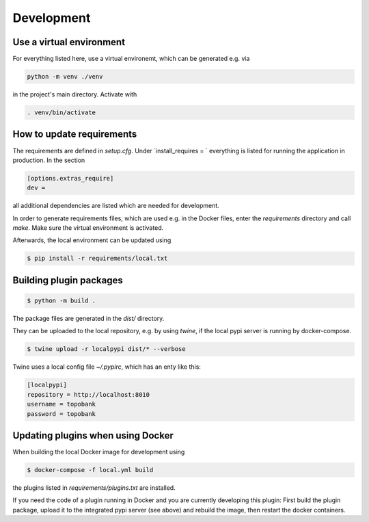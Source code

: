
Development
===========

Use a virtual environment
-------------------------

For everything listed here, use a virtual environemt,
which can be generated e.g. via

.. code:: bash

    python -m venv ./venv

in the project's main directory. Activate with

.. code:: bash

    . venv/bin/activate


How to update requirements
--------------------------

The requirements are defined in `setup.cfg`.
Under `install_requires = ` everything is listed
for running the application in production.
In the section

.. code::

    [options.extras_require]
    dev =

all additional dependencies are listed which are needed for development.

In order to generate requirements files, which are used e.g. in the Docker files, enter
the `requirements` directory and call `make`.
Make sure the virtual environment is activated.

Afterwards, the local environment can be updated using

.. code:: bash

    $ pip install -r requirements/local.txt

Building plugin packages
------------------------

.. code:: bash

    $ python -m build .

The package files are generated in the `dist/` directory.

They can be uploaded to the local repository, e.g. by using `twine`,
if the local pypi server is running by docker-compose.

.. code:: bash

    $ twine upload -r localpypi dist/* --verbose

Twine uses a local config file `~/.pypirc`, which has an enty like this:

.. code::

    [localpypi]
    repository = http://localhost:8010
    username = topobank
    password = topobank

Updating plugins when using Docker
----------------------------------

When building the local Docker image for development using

.. code:: bash

    $ docker-compose -f local.yml build

the plugins listed in `requirements/plugins.txt` are installed.

If you need the code of a plugin running in Docker and you are currently
developing this plugin:
First build the plugin package, upload it to the integrated pypi server (see above)
and rebuild the image, then restart the docker containers.










